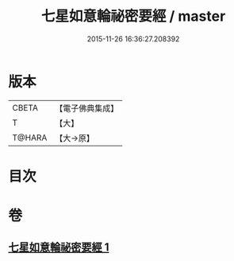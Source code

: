 #+TITLE: 七星如意輪祕密要經 / master
#+DATE: 2015-11-26 16:36:27.208392
* 版本
 |     CBETA|【電子佛典集成】|
 |         T|【大】     |
 |    T@HARA|【大→原】   |

* 目次
* 卷
** [[file:KR6j0299_001.txt][七星如意輪祕密要經 1]]
